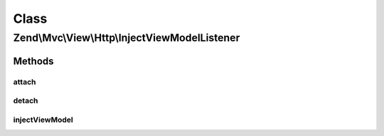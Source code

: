 .. Mvc/View/Http/InjectViewModelListener.php generated using docpx on 01/30/13 03:02pm


Class
*****

Zend\\Mvc\\View\\Http\\InjectViewModelListener
==============================================

Methods
-------

attach
++++++

.. function:: attach()


    Attach listeners

    :param Events: 

    :rtype: void 



detach
++++++

.. function:: detach()


    Detach listeners

    :param Events: 

    :rtype: void 



injectViewModel
+++++++++++++++

.. function:: injectViewModel()


    Insert the view model into the event
    
    Inspects the MVC result; if it's a view model, it then either (a) adds
    it as a child to the default, composed view model, or (b) replaces it
    if the result is marked as terminable.

    :param MvcEvent: 

    :rtype: void 



